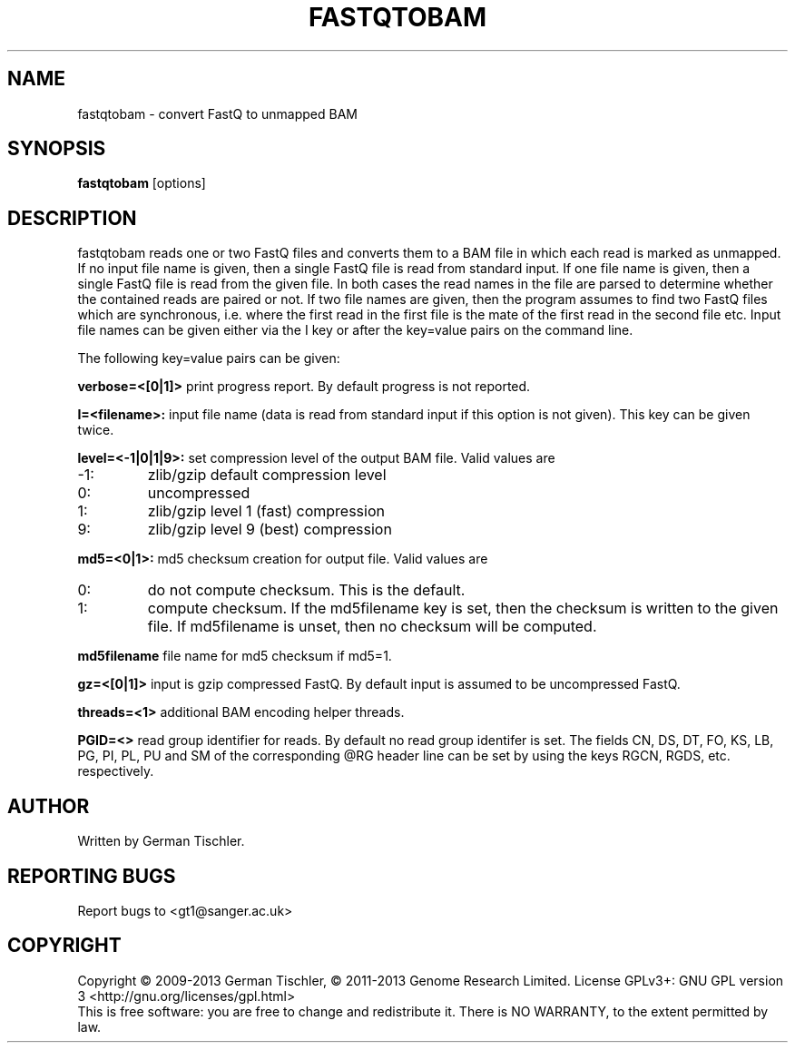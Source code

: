.TH FASTQTOBAM 1 "July 2013" BIOBAMBAM
.SH NAME
fastqtobam - convert FastQ to unmapped BAM
.SH SYNOPSIS
.PP
.B fastqtobam
[options]
.SH DESCRIPTION
fastqtobam reads one or two FastQ files and converts them to a BAM file in
which each read is marked as unmapped. If no input file name is given, then
a single FastQ file is read from standard input. If one file name is given,
then a single FastQ file is read from the given file. In both cases the read
names in the file are parsed to determine whether the contained reads are
paired or not. If two file names are given, then the program assumes to find
two FastQ files which are synchronous, i.e. where the first read in the
first file is the mate of the first read in the second file etc. Input file
names can be given either via the I key or after the key=value pairs on the
command line.
.PP
The following key=value pairs can be given:
.PP
.B verbose=<[0|1]>
print progress report. By default progress is not reported.
.PP
.B I=<filename>: 
input file name (data is read from standard input if this option is not given). This key can be given twice.
.PP
.B level=<-1|0|1|9>:
set compression level of the output BAM file. Valid
values are
.IP -1:
zlib/gzip default compression level
.IP 0:
uncompressed
.IP 1:
zlib/gzip level 1 (fast) compression
.IP 9:
zlib/gzip level 9 (best) compression
.PP
.B md5=<0|1>:
md5 checksum creation for output file. Valid values are
.IP 0:
do not compute checksum. This is the default.
.IP 1:
compute checksum. If the md5filename key is set, then the checksum is
written to the given file. If md5filename is unset, then no checksum will be computed.
.PP
.B md5filename
file name for md5 checksum if md5=1.
.PP
.B gz=<[0|1]>
input is gzip compressed FastQ. By default input is assumed to be uncompressed FastQ.
.PP
.B threads=<1>
additional BAM encoding helper threads.
.PP
.B PGID=<>
read group identifier for reads. By default no read group identifer is set.
The fields CN, DS, DT, FO, KS, LB, PG, PI, PL, PU and SM of the
corresponding @RG header line can be set by using the keys RGCN, RGDS, etc.
respectively.
.SH AUTHOR
Written by German Tischler.
.SH "REPORTING BUGS"
Report bugs to <gt1@sanger.ac.uk>
.SH COPYRIGHT
Copyright \(co 2009-2013 German Tischler, \(co 2011-2013 Genome Research Limited.
License GPLv3+: GNU GPL version 3 <http://gnu.org/licenses/gpl.html>
.br
This is free software: you are free to change and redistribute it.
There is NO WARRANTY, to the extent permitted by law.
